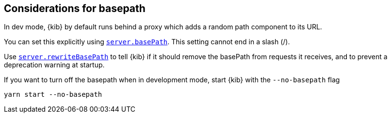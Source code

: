 [[development-basepath]]
== Considerations for basepath

In dev mode, {kib} by default runs behind a proxy which adds a random path component to its URL.

You can set this explicitly using <<server-basePath,`server.basePath`>>. This setting cannot end in a slash (/).

Use <<server-rewriteBasePath,`server.rewriteBasePath`>> to tell {kib} if it should remove the basePath from requests it receives, and to prevent a deprecation warning at startup. 

If you want to turn off the basepath when in development mode, start {kib} with the `--no-basepath` flag

[source,bash]
----
yarn start --no-basepath
----


